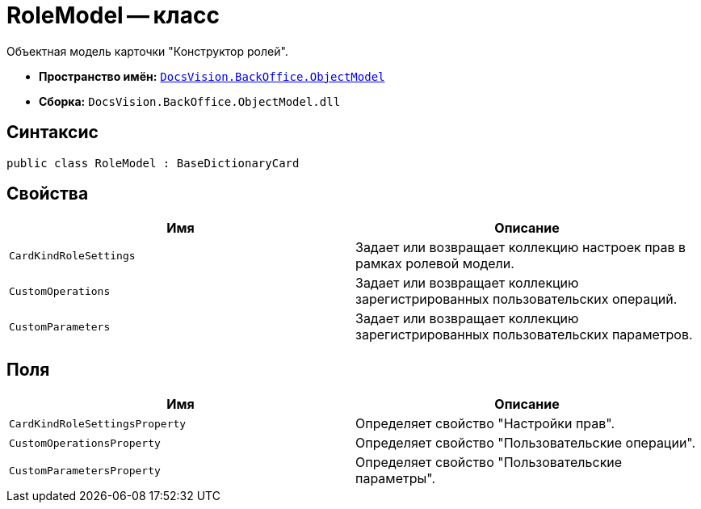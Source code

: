 = RoleModel -- класс

Объектная модель карточки "Конструктор ролей".

* *Пространство имён:* `xref:api/DocsVision/Platform/ObjectModel/ObjectModel_NS.adoc[DocsVision.BackOffice.ObjectModel]`
* *Сборка:* `DocsVision.BackOffice.ObjectModel.dll`

== Синтаксис

[source,csharp]
----
public class RoleModel : BaseDictionaryCard
----

== Свойства

[cols=",",options="header"]
|===
|Имя |Описание
|`CardKindRoleSettings` |Задает или возвращает коллекцию настроек прав в рамках ролевой модели.
|`CustomOperations` |Задает или возвращает коллекцию зарегистрированных пользовательских операций.
|`CustomParameters` |Задает или возвращает коллекцию зарегистрированных пользовательских параметров.
|===

== Поля

[cols=",",options="header"]
|===
|Имя |Описание
|`CardKindRoleSettingsProperty` |Определяет свойство "Настройки прав".
|`CustomOperationsProperty` |Определяет свойство "Пользовательские операции".
|`CustomParametersProperty` |Определяет свойство "Пользовательские параметры".
|===
